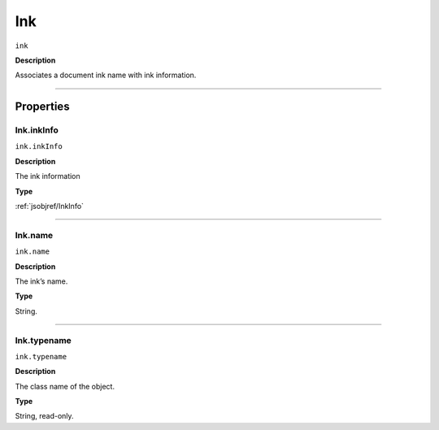 .. _jsobjref/Ink:

Ink
################################################################################

``ink``

**Description**

Associates a document ink name with ink information.

----

==========
Properties
==========

.. _jsobjref/Ink.inkInfo:

Ink.inkInfo
********************************************************************************

``ink.inkInfo``

**Description**

The ink information

**Type**

:ref:`jsobjref/InkInfo`

----

.. _jsobjref/Ink.name:

Ink.name
********************************************************************************

``ink.name``

**Description**

The ink’s name.

**Type**

String.

----

.. _jsobjref/Ink.typename:

Ink.typename
********************************************************************************

``ink.typename``

**Description**

The class name of the object.

**Type**

String, read-only.
